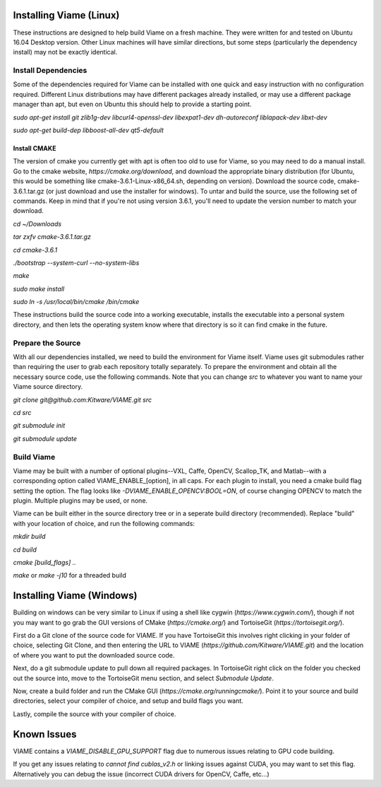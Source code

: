 ========================
Installing Viame (Linux)
========================

These instructions are designed to help build Viame on a fresh machine. They were written for and tested on Ubuntu
16.04 Desktop version. Other Linux machines will have similar directions, but some steps (particularly the dependency
install) may not be exactly identical.

********************
Install Dependencies
********************

Some of the dependencies required for Viame can be installed with one quick and easy instruction with no configuration
required. Different Linux distributions may have different packages already installed, or may use a different package
manager than apt, but even on Ubuntu this should help to provide a starting point.

`sudo apt-get install git zlib1g-dev libcurl4-openssl-dev libexpat1-dev dh-autoreconf liblapack-dev libxt-dev`

`sudo apt-get build-dep libboost-all-dev qt5-default`

Install CMAKE
=============

The version of cmake you currently get with apt is often too old to use for Viame, so you may need to do a manual install.
Go to the cmake website, `https://cmake.org/download`, and download the appropriate binary distribution (for Ubuntu, this
would be something like cmake-3.6.1-Linux-x86_64.sh, depending on version). Download the source code, cmake-3.6.1.tar.gz
(or just download and use the installer for windows).  To untar and build the source, use the following set of commands.
Keep in mind that if you're not using version 3.6.1, you'll need to update the version number to match your download.

`cd ~/Downloads`

`tar zxfv cmake-3.6.1.tar.gz`

`cd cmake-3.6.1`

`./bootstrap --system-curl --no-system-libs`

`make`

`sudo make install`

`sudo ln -s /usr/local/bin/cmake /bin/cmake`

These instructions build the source code into a working executable, installs the executable into a personal system
directory, and then lets the operating system know where that directory is so it can find cmake in the future.

******************
Prepare the Source
******************

With all our dependencies installed, we need to build the environment for Viame itself. Viame uses git submodules rather
than requiring the user to grab each repository totally separately. To prepare the environment and obtain all the necessary
source code, use the following commands. Note that you can change `src` to whatever you want to name your Viame source directory.

`git clone git@github.com:Kitware/VIAME.git src`

`cd src`

`git submodule init`

`git submodule update`

***********
Build Viame
***********

Viame may be built with a number of optional plugins--VXL, Caffe, OpenCV, Scallop_TK, and Matlab--with a corresponding option
called VIAME_ENABLE_[option], in all caps. For each plugin to install, you need a cmake build flag setting the option. The
flag looks like `-DVIAME_ENABLE_OPENCV:BOOL=ON`, of course changing OPENCV to match the plugin. Multiple plugins may be
used, or none.

Viame can be built either in the source directory tree or in a seperate build directory (recommended). Replace "build" with
your location of choice, and run the following commands:

`mkdir build`

`cd build`

`cmake [build_flags] ..` 

`make` or `make -j10` for a threaded build

==========================
Installing Viame (Windows)
==========================

Building on windows can be very similar to Linux if using a shell like cygwin (`https://www.cygwin.com/`), though if not you
may want to go grab the GUI versions of CMake (`https://cmake.org/`) and TortoiseGit (`https://tortoisegit.org/`).

First do a Git clone of the source code for VIAME. If you have TortoiseGit this involves right clicking in your folder of
choice, selecting Git Clone, and then entering the URL to VIAME (`https://github.com/Kitware/VIAME.git`) and the location
of where you want to put the downloaded source code.

Next, do a git submodule update to pull down all required packages. In TortoiseGit right click on the folder you checked
out the source into, move to the TortoiseGit menu section, and select `Submodule Update`.

Now, create a build folder and run the CMake GUI (`https://cmake.org/runningcmake/`). Point it to your source and build
directories, select your compiler of choice, and setup and build flags you want.

Lastly, compile the source with your compiler of choice.

============
Known Issues
============

VIAME contains a `VIAME_DISABLE_GPU_SUPPORT` flag due to numerous issues relating to GPU code building.

If you get any issues relating to `cannot find cublas_v2.h` or linking issues against CUDA, you may want to
set this flag. Alternatively you can debug the issue (incorrect CUDA drivers for OpenCV, Caffe, etc...)


